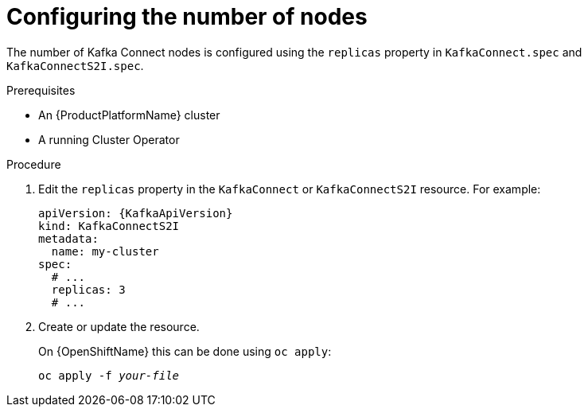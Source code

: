 // Module included in the following assemblies:
//
// assembly-kafka-connect-replicas.adoc

[id='proc-configuring-kafka-connect-replicas-{context}']
= Configuring the number of nodes

The number of Kafka Connect nodes is configured using the `replicas` property in `KafkaConnect.spec` and `KafkaConnectS2I.spec`.

.Prerequisites

* An {ProductPlatformName} cluster
* A running Cluster Operator

.Procedure

. Edit the `replicas` property in the `KafkaConnect` or `KafkaConnectS2I` resource.
For example:
+
[source,yaml,subs=attributes+]
----
apiVersion: {KafkaApiVersion}
kind: KafkaConnectS2I
metadata:
  name: my-cluster
spec:
  # ...
  replicas: 3
  # ...
----
+
. Create or update the resource.
+
ifdef::Kubernetes[]
On {KubernetesName} this can be done using `kubectl apply`:
[source,shell,subs=+quotes]
kubectl apply -f _your-file_
+
endif::Kubernetes[]
On {OpenShiftName} this can be done using `oc apply`:
+
[source,shell,subs=+quotes]
oc apply -f _your-file_
